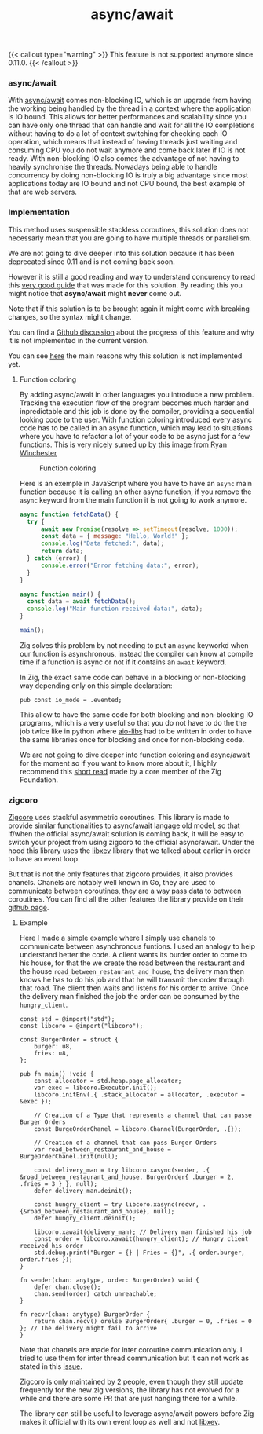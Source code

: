 #+title: async/await
#+weight: 2
#+hugo_cascade_type: docs

{{< callout type="warning" >}}
  This feature is not supported anymore since 0.11.0.
{{< /callout >}}

*** async/await
With [[https://zig.guide/async/introduction/][async/await]] comes non-blocking IO, which is an upgrade from having the working being handled by the thread in a context where the application is IO bound. This allows for better performances and scalability since you can have only one thread that can handle and wait for all the IO completions without having to do a lot of context switching for checking each IO operation, which means that instead of having threads just waiting and consuming CPU you do not wait anymore and come back later if IO is not ready. With non-blocking IO also comes the advantage of not having to heavily synchronise the threads. Nowadays being able to handle concurrency by doing non-blocking IO is truly a big advantage since most applications today are IO bound and not CPU bound, the best example of that are web servers.

*** Implementation
This method uses suspensible stackless coroutines, this solution does not necessarly mean that you are going to have multiple threads or parallelism.

We are not going to dive deeper into this solution because it has been deprecated since 0.11 and is not coming back soon.

However it is still a good reading and way to understand concurency to read this [[https://zig.guide/async/introduction/][very good guide]] that was made for this solution.
By reading this you might notice that **async/await** might **never** come out.

Note that if this solution is to be brought again it might come with breaking changes, so the syntax might change.

You can find a [[https://github.com/ziglang/zig/issues/6025][Github discussion]] about the progress of this feature and why it is not implemented in the current version.

You can see [[https://ziglang.org/download/0.12.0/release-notes.html#AsyncAwait-Feature-Status][here]] the main reasons why this solution is not implemented yet.

**** Function coloring
By adding async/await in other languages you introduce a new problem. Tracking the execution flow of the program becomes much harder and inpredictable and this job is done by the compiler, providing a sequential looking code to the user. With function coloring introduced every async code has to be called in an async function, which may lead to situations where you have to refactor a lot of your code to be async just for a few functions. This is very nicely sumed up by this [[https://x.com/ryanrwinchester/status/1702730128520830994][image from Ryan Winchester]]
#+CAPTION: Function coloring
#+NAME:   fig:SED-HR4049
[[/HEIG_ZIG/images/fcolor.png]]

Here is an exemple in JavaScript where you have to have an =async= main function because it is calling an other async function, if you remove the =async= keyword from the main function it is not going to work anymore.

#+begin_src javascript
  async function fetchData() {
	try {
		await new Promise(resolve => setTimeout(resolve, 1000));
		const data = { message: "Hello, World!" };
		console.log("Data fetched:", data);
		return data;
	} catch (error) {
		console.error("Error fetching data:", error);
	}
  }
  
  async function main() {
  	const data = await fetchData();
  	console.log("Main function received data:", data);
  }
  
  main();
#+end_src

Zig solves this problem by not needing to put an =async= keyworkd when our function is asynchronous, instead the compiler can know at compile time if a function is async or not if it contains an =await= keyword.

In Zig, the exact same code can behave in a blocking or non-blocking way depending only on this simple declaration:
#+begin_src zig
  pub const io_mode = .evented;
#+end_src

This allow to have the same code for both blocking and non-blocking IO programs, which is a very useful so that you do not have to do the the job twice like in python where [[https://github.com/aio-libs][aio-libs]] had to be written in order to have the same libraries once for blocking and once for non-blocking code.

We are not going to dive deeper into function coloring and async/await for the moment so if you want to know more about it, I highly recommend this [[https://kristoff.it/blog/zig-colorblind-async-await/][short read]] made by a core member of the Zig Foundation.

*** zigcoro
[[https://github.com/rsepassi/zigcoro][Zigcoro]] uses stackful asymmetric coroutines.
This library is made to provide similar functionalities to [[file:../async_await][async/await]] langage old model, so that if/when the official async/await solution is coming back, it will be easy to switch your project from using zigcoro to the official async/await. Under the hood this library uses the [[https://github.com/mitchellh/libxev][libxev]] library that we talked about earlier in order to have an event loop.

But that is not the only features that zigcoro provides, it also provides chanels.
Chanels are notably well known in Go, they are used to communicate between coroutines, they are a way pass data to between coroutines. You can find all the other features the library provide on their [[https://github.com/rsepassi/zigcoro?tab=readme-ov-file#async-io-api][github page]].

**** Example
Here I made a simple example where I simply use chanels to communicate between asynchronous funtions.
I used an analogy to help understand better the code. A client wants its burder order to come to his house, for that the we create the road between the restaurant and the house =road_between_restaurant_and_house=, the delivery man then knows he has to do his job and that he will transmit the order through that road. The client then waits and listens for his order to arrive. Once the delivery man finished the job the order can be consumed by the =hungry_client=.

#+begin_src zig
  const std = @import("std");
  const libcoro = @import("libcoro");
  
  const BurgerOrder = struct {
      burger: u8,
      fries: u8,
  };
  
  pub fn main() !void {
      const allocator = std.heap.page_allocator;
      var exec = libcoro.Executor.init();
      libcoro.initEnv(.{ .stack_allocator = allocator, .executor = &exec });
  
      // Creation of a Type that represents a channel that can passe Burger Orders
      const BurgeOrderChanel = libcoro.Channel(BurgerOrder, .{});
  
      // Creation of a channel that can pass Burger Orders
      var road_between_restaurant_and_house = BurgeOrderChanel.init(null);
  
      const delivery_man = try libcoro.xasync(sender, .{ &road_between_restaurant_and_house, BurgerOrder{ .burger = 2, .fries = 3 } }, null);
      defer delivery_man.deinit();
  
      const hungry_client = try libcoro.xasync(recvr, .{&road_between_restaurant_and_house}, null);
      defer hungry_client.deinit();
  
      libcoro.xawait(delivery_man); // Delivery man finished his job
      const order = libcoro.xawait(hungry_client); // Hungry client received his order
      std.debug.print("Burger = {} | Fries = {}", .{ order.burger, order.fries });
  }
  
  fn sender(chan: anytype, order: BurgerOrder) void {
      defer chan.close();
      chan.send(order) catch unreachable;
  }
  
  fn recvr(chan: anytype) BurgerOrder {
      return chan.recv() orelse BurgerOrder{ .burger = 0, .fries = 0 }; // The delivery might fail to arrive
  }
#+end_src

Note that chanels are made for inter coroutine communication only. I tried to use them for inter thread communication but it can not work as stated in this [[https://github.com/rsepassi/zigcoro/issues/22][issue]].

Zigcoro is only maintained by 2 people, even though they still update frequently for the new zig versions, the library has not evolved for a while and there are some PR that are just hanging there for a while.

The library can still be useful to leverage async/await powers before Zig makes it official with its own event loop as well and not [[https://github.com/mitchellh/libxev][libxev]].
